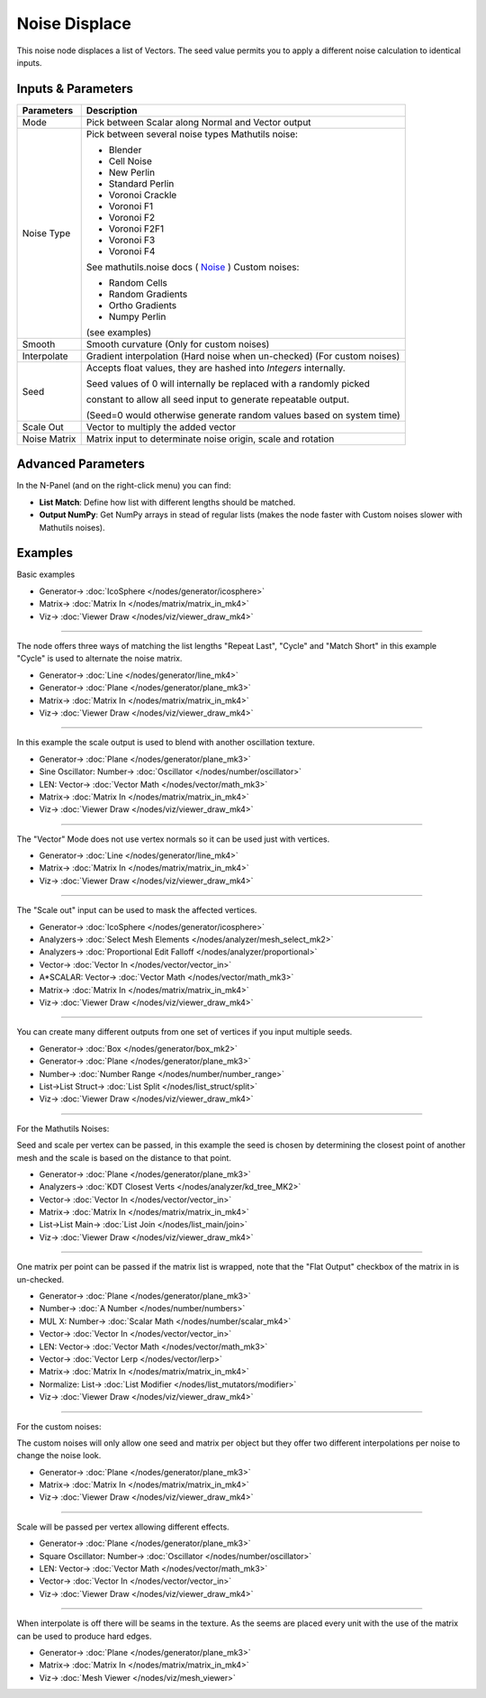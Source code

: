 Noise Displace
==============

.. image:: https://user-images.githubusercontent.com/14288520/194018662-8f0712a7-c99b-4b89-b153-e52f25f8db1a.png
  :target: https://user-images.githubusercontent.com/14288520/194018662-8f0712a7-c99b-4b89-b153-e52f25f8db1a.png

This noise node displaces a list of Vectors. The seed value permits you to apply a different noise calculation to identical inputs.

Inputs & Parameters
-------------------

+----------------+-------------------------------------------------------------------------+
| Parameters     | Description                                                             |
+================+=========================================================================+
| Mode           | Pick between Scalar along Normal and Vector output                      |
+----------------+-------------------------------------------------------------------------+
| Noise Type     | Pick between several noise types                                        |
|                | Mathutils noise:                                                        |
|                |                                                                         |
|                | - Blender                                                               |
|                | - Cell Noise                                                            |
|                | - New Perlin                                                            |
|                | - Standard Perlin                                                       |
|                | - Voronoi Crackle                                                       |
|                | - Voronoi F1                                                            |
|                | - Voronoi F2                                                            |
|                | - Voronoi F2F1                                                          |
|                | - Voronoi F3                                                            |
|                | - Voronoi F4                                                            |
|                |                                                                         |
|                | See mathutils.noise docs ( Noise_ )                                     |
|                | Custom noises:                                                          |
|                |                                                                         |
|                | - Random Cells                                                          |
|                | - Random Gradients                                                      |
|                | - Ortho Gradients                                                       |
|                | - Numpy Perlin                                                          |
|                |                                                                         |
|                | (see examples)                                                          |
+----------------+-------------------------------------------------------------------------+
| Smooth         | Smooth curvature (Only for custom noises)                               |
+----------------+-------------------------------------------------------------------------+
| Interpolate    | Gradient interpolation (Hard noise when un-checked) (For custom noises) |
+----------------+-------------------------------------------------------------------------+
| Seed           | Accepts float values, they are hashed into *Integers* internally.       |
|                |                                                                         |
|                | Seed values of 0 will internally be replaced with a randomly picked     |
|                |                                                                         |
|                | constant to allow all seed input to generate repeatable output.         |
|                |                                                                         |
|                | (Seed=0 would otherwise generate random values based on system time)    |
+----------------+-------------------------------------------------------------------------+
| Scale Out      | Vector to multiply the added vector                                     |
+----------------+-------------------------------------------------------------------------+
| Noise Matrix   | Matrix input to determinate noise origin, scale and rotation            |
+----------------+-------------------------------------------------------------------------+

Advanced Parameters
-------------------

In the N-Panel (and on the right-click menu) you can find:

* **List Match**: Define how list with different lengths should be matched.
* **Output NumPy**: Get NumPy arrays in stead of regular lists (makes the node faster with  Custom noises slower with Mathutils noises).

Examples
--------

Basic examples

.. image:: https://user-images.githubusercontent.com/14288520/193932023-e47580f7-32fe-4a6f-9a18-fbb7b1c97d51.png
  :target: https://user-images.githubusercontent.com/14288520/193932023-e47580f7-32fe-4a6f-9a18-fbb7b1c97d51.png

* Generator-> :doc:`IcoSphere </nodes/generator/icosphere>`
* Matrix-> :doc:`Matrix In </nodes/matrix/matrix_in_mk4>`
* Viz-> :doc:`Viewer Draw </nodes/viz/viewer_draw_mk4>`

---------

The node offers three ways of matching the list lengths "Repeat Last", "Cycle" and "Match Short" in this example "Cycle" is used to alternate the noise matrix.

.. image:: https://user-images.githubusercontent.com/14288520/193934351-3cc2db8a-3ecd-4fe1-bae1-4471636c588a.png
  :target: https://user-images.githubusercontent.com/14288520/193934351-3cc2db8a-3ecd-4fe1-bae1-4471636c588a.png

* Generator-> :doc:`Line </nodes/generator/line_mk4>`
* Generator-> :doc:`Plane </nodes/generator/plane_mk3>`
* Matrix-> :doc:`Matrix In </nodes/matrix/matrix_in_mk4>`
* Viz-> :doc:`Viewer Draw </nodes/viz/viewer_draw_mk4>`

---------

In this example the scale output is used to blend with another oscillation texture.

.. image:: https://user-images.githubusercontent.com/14288520/193935291-72442116-db6b-4c7b-a377-75f9fc72a78e.png
  :target: https://user-images.githubusercontent.com/14288520/193935291-72442116-db6b-4c7b-a377-75f9fc72a78e.png

* Generator-> :doc:`Plane </nodes/generator/plane_mk3>`
* Sine Oscillator: Number-> :doc:`Oscillator </nodes/number/oscillator>`
* LEN: Vector-> :doc:`Vector Math </nodes/vector/math_mk3>`
* Matrix-> :doc:`Matrix In </nodes/matrix/matrix_in_mk4>`
* Viz-> :doc:`Viewer Draw </nodes/viz/viewer_draw_mk4>`

---------

The "Vector" Mode does not use vertex normals so it can be used just with vertices.

.. image:: https://user-images.githubusercontent.com/14288520/193936218-3df28752-faea-49af-81e5-98f6bafdad2a.png
  :target: https://user-images.githubusercontent.com/14288520/193936218-3df28752-faea-49af-81e5-98f6bafdad2a.png

* Generator-> :doc:`Line </nodes/generator/line_mk4>`
* Matrix-> :doc:`Matrix In </nodes/matrix/matrix_in_mk4>`
* Viz-> :doc:`Viewer Draw </nodes/viz/viewer_draw_mk4>`

---------

The "Scale out" input can be used to mask the affected vertices.

.. image:: https://user-images.githubusercontent.com/14288520/193938564-1529f630-edec-403b-abb3-652c3598f082.png
  :target: https://user-images.githubusercontent.com/14288520/193938564-1529f630-edec-403b-abb3-652c3598f082.png

* Generator-> :doc:`IcoSphere </nodes/generator/icosphere>`
* Analyzers-> :doc:`Select Mesh Elements </nodes/analyzer/mesh_select_mk2>`
* Analyzers-> :doc:`Proportional Edit Falloff </nodes/analyzer/proportional>`
* Vector-> :doc:`Vector In </nodes/vector/vector_in>`
* A*SCALAR: Vector-> :doc:`Vector Math </nodes/vector/math_mk3>`
* Matrix-> :doc:`Matrix In </nodes/matrix/matrix_in_mk4>`
* Viz-> :doc:`Viewer Draw </nodes/viz/viewer_draw_mk4>`

.. image:: https://user-images.githubusercontent.com/14288520/193938997-6f4fe0e8-8b09-48c4-8404-da4e80f73778.gif
  :target: https://user-images.githubusercontent.com/14288520/193938997-6f4fe0e8-8b09-48c4-8404-da4e80f73778.gif

---------

You can create many different outputs from one set of vertices if you input multiple seeds.

.. image:: https://user-images.githubusercontent.com/14288520/193941010-19f17070-a69a-4988-8492-fcde1d182bf4.png
  :target: https://user-images.githubusercontent.com/14288520/193941010-19f17070-a69a-4988-8492-fcde1d182bf4.png

* Generator-> :doc:`Box </nodes/generator/box_mk2>`
* Generator-> :doc:`Plane </nodes/generator/plane_mk3>`
* Number-> :doc:`Number Range </nodes/number/number_range>`
* List->List Struct-> :doc:`List Split </nodes/list_struct/split>`
* Viz-> :doc:`Viewer Draw </nodes/viz/viewer_draw_mk4>`

---------

For the Mathutils Noises:

Seed and scale per vertex can be passed, in this example the seed is chosen by determining the closest point of another mesh and the scale is based on the distance to that point.

.. image:: https://user-images.githubusercontent.com/14288520/193999641-adb31774-0c64-4189-86b6-cb9ff14f6db1.png
  :target: https://user-images.githubusercontent.com/14288520/193999641-adb31774-0c64-4189-86b6-cb9ff14f6db1.png

* Generator-> :doc:`Plane </nodes/generator/plane_mk3>`
* Analyzers-> :doc:`KDT Closest Verts </nodes/analyzer/kd_tree_MK2>`
* Vector-> :doc:`Vector In </nodes/vector/vector_in>`
* Matrix-> :doc:`Matrix In </nodes/matrix/matrix_in_mk4>`
* List->List Main-> :doc:`List Join </nodes/list_main/join>`
* Viz-> :doc:`Viewer Draw </nodes/viz/viewer_draw_mk4>`

---------

One matrix per point can be passed if the matrix list is wrapped, note that the "Flat Output" checkbox of the matrix in is un-checked.

.. image:: https://user-images.githubusercontent.com/14288520/194005731-202c3977-8336-4b06-bf87-3af125198fe8.png
  :target: https://user-images.githubusercontent.com/14288520/194005731-202c3977-8336-4b06-bf87-3af125198fe8.png

* Generator-> :doc:`Plane </nodes/generator/plane_mk3>`
* Number-> :doc:`A Number </nodes/number/numbers>`
* MUL X: Number-> :doc:`Scalar Math </nodes/number/scalar_mk4>`
* Vector-> :doc:`Vector In </nodes/vector/vector_in>`
* LEN: Vector-> :doc:`Vector Math </nodes/vector/math_mk3>`
* Vector-> :doc:`Vector Lerp </nodes/vector/lerp>`
* Matrix-> :doc:`Matrix In </nodes/matrix/matrix_in_mk4>`
* Normalize: List-> :doc:`List Modifier </nodes/list_mutators/modifier>`
* Viz-> :doc:`Viewer Draw </nodes/viz/viewer_draw_mk4>`

---------

For the custom noises:

The custom noises will only allow one seed and matrix per object but they offer two different interpolations per noise to change the noise look.

.. image:: https://user-images.githubusercontent.com/14288520/194007831-a0f7a92c-a8f4-4e78-a9a3-3d17768e1a83.png
  :target: https://user-images.githubusercontent.com/14288520/194007831-a0f7a92c-a8f4-4e78-a9a3-3d17768e1a83.png

* Generator-> :doc:`Plane </nodes/generator/plane_mk3>`
* Matrix-> :doc:`Matrix In </nodes/matrix/matrix_in_mk4>`
* Viz-> :doc:`Viewer Draw </nodes/viz/viewer_draw_mk4>`

---------

Scale will be passed per vertex allowing different effects.

.. image:: https://user-images.githubusercontent.com/14288520/194008809-3e2eb485-8b8f-4913-9c0d-8c5d401218c9.png
  :target: https://user-images.githubusercontent.com/14288520/194008809-3e2eb485-8b8f-4913-9c0d-8c5d401218c9.png

* Generator-> :doc:`Plane </nodes/generator/plane_mk3>`
* Square Oscillator: Number-> :doc:`Oscillator </nodes/number/oscillator>`
* LEN: Vector-> :doc:`Vector Math </nodes/vector/math_mk3>`
* Vector-> :doc:`Vector In </nodes/vector/vector_in>`
* Viz-> :doc:`Viewer Draw </nodes/viz/viewer_draw_mk4>`

---------

When interpolate is off there will be seams in the texture. As the seems are placed every unit with the use of the matrix can be used to produce hard edges.

.. image:: https://user-images.githubusercontent.com/14288520/194010027-e1b019ba-0450-41dd-b86d-af2c83d3086d.png
  :target: https://user-images.githubusercontent.com/14288520/194010027-e1b019ba-0450-41dd-b86d-af2c83d3086d.png

* Generator-> :doc:`Plane </nodes/generator/plane_mk3>`
* Matrix-> :doc:`Matrix In </nodes/matrix/matrix_in_mk4>`
* Viz-> :doc:`Mesh Viewer </nodes/viz/mesh_viewer>`

.. _Noise: http://www.blender.org/documentation/blender_python_api_current/mathutils.noise.html
